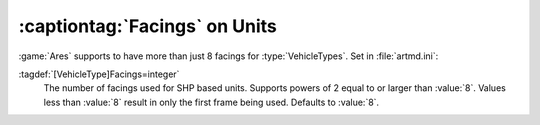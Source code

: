 .. index::
  Vehicles; More than 8 facings for SHP units
  Facings; More than 8 facings for SHP units

:captiontag:`Facings` on Units
~~~~~~~~~~~~~~~~~~~~~~~~~~~~~~

:game:`Ares` supports to have more than just 8 facings for :type:`VehicleTypes`.
Set in :file:`artmd.ini`:

:tagdef:`[VehicleType]Facings=integer`
  The number of facings used for SHP based units. Supports powers of 2 equal to
  or larger than :value:`8`. Values less than :value:`8` result in only the
  first frame being used. Defaults to :value:`8`.

.. versionadded:: 0.9
